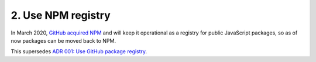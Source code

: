 ================================================================================
2. Use NPM registry
================================================================================

In March 2020, `GitHub acquired NPM <https://github.blog/2020-03-16-npm-is-joining-github/>`_ and will keep it operational as a registry for public JavaScript packages, so as of now packages can be moved back to NPM.

This supersedes `ADR 001: Use GitHub package registry <https://github.com/bifravst/bifravst/blob/d14e0e0ec692bea5e3b1ea0b50b359c0dc8c0c4f/docs/adr/001-use-github-package-registry.md>`_.
